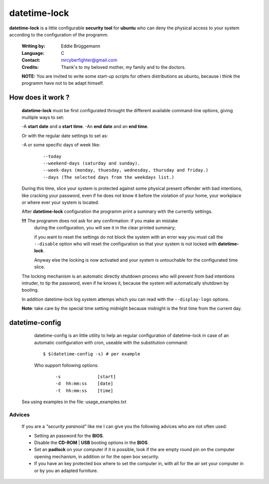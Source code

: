 datetime-lock
=============

**datetime-lock** is a little configurable **security tool** for **ubuntu** who can deny the physical access to your system according to the configuration of the programm.
  
  :Writing by: Eddie Brüggemann
  
  :Language: C
  
  :Contact: mrcyberfighter@gmail.com
  
  :Credits: Thank's to my beloved mother, my family and to the doctors.

  
  
  **NOTE:** You are invited to write some start-up scripts for others distributions as ubuntu, 
  because i think the programm have not to be adapt himself.
  
How does it work ? 
------------------
                                                           
   **datetime-lock** must be first configurated throught the different available    
   command-line options, giving multiple ways to set: 
                             
   -A **start date** and a **start time**.                                              
   -An **end date** and an **end time**.                                                
   
   Or with the regular date settings to set as:                                 
   
   -A or some specific days of week like:                                       
     
    ::
     
      --today                                                                 
      --weekend-days (saturday and sunday).                                   
      --week-days (monday, thuesday, wednesday, thursday and friday.)         
      --days (The selected days from the weekdays list.) 
      
                           
   During this time, slice your system is protected against some physical       
   present offender with bad intentions, like cracking your password, even if   
   he does not know it before the violation of your home, your workplace or     
   where ever your system is located.                                           
                                                                                
   After **datetime-lock** configuration the programm print a summary with the      
   currently settings. 
                                                            
   **!!!** The programm does not ask for any confirmation: if you make an mistake   
       during the configuration, you will see it in the clear printed summary;  
       
       if you want to reset the settings do not block the system with an error  
       way you must call the ``--disable`` option who will reset the configuration  
       so that your system is not locked with **datetime-lock**.                    
                                                                                
       Anyway else the locking is now activated and your system is untouchable  
       for the configurated time slice.                                         
                                                                                
   The locking mechanism is an automatic directly shutdown process who will     
   prevent from bad intentions intruder, to tip the password, even if he        
   knows it, because the system will automatically shutdown by booting.         
                                                                                
   In addition datetime-lock log system attemps which you can read with the     
   ``--display-logs`` options.                                                      
                                                                                
   **Note**: take care by the special time setting midnight because midnight is the first time from the current day.                                   

datetime-config
---------------                               

  datetime-config is an little utility to help an regular configuration of     
  datetime-lock in case of an automatic configuration with cron, useable with  
  the substitution command: 
                                                    
  :: 
  
    $ $(datetime-config -s) # per example                                        
 
  Who support following options:                                               
    
    :: 
                                                                               
       -s              [start]                                                
       -d  hh:mm:ss    [date]                                                 
       -t  hh:mm:ss    [time]                                                 
                                                                              
 Sea using examples in the file: usage_examples.txt                           
                                                                              
-------
Advices
-------                                   

 If you are a  `"security paranoid"`  like me I can give you the following      
 advices who are not often used: 
                                              
 + Setting an password for the **BIOS**.                                         
 
 + Disable the **CD-ROM** | **USB** booting options in the **BIOS**.                     
 
 + Set an **padlock** on your computer if it is possible, look if the are empty  
   round pin on the computer opening mechanism, in addition or for the open  
   box security.                                                             
 
 + If you have an key protected box where to set the computer in, with all  
   for the air set your computer in or by you an adapted furniture.          
                                                                              
